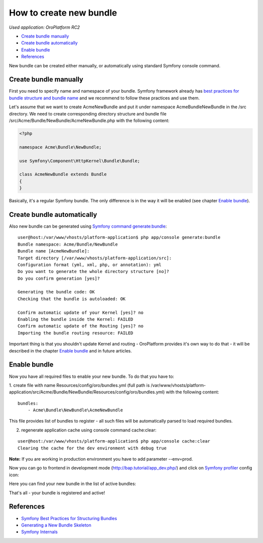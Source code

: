 How to create new bundle
========================

*Used application: OroPlatform RC2*

* `Create bundle manually`_
* `Create bundle automatically`_
* `Enable bundle`_
* `References`_


New bundle can be created either manually, or automatically using standard Symfony console command.


Create bundle manually
----------------------

First you need to specify name and namespace of your bundle. Symfony framework already has
`best practices for bundle structure and bundle name`_ and we recommend to follow these practices and use them.

.. _best practices for bundle structure and bundle name: http://symfony.com/doc/2.3/cookbook/bundles/best_practices.html#bundle-name

Let's assume that we want to create AcmeNewBundle and put it under namespace Acme\Bundle\NewBundle
in the /src directory. We need to create corresponding directory structure and bundle file
/src/Acme/Bundle/NewBundle/AcmeNewBundle.php with the following content:

.. code-block:: php

    <?php

    namespace Acme\Bundle\NewBundle;

    use Symfony\Component\HttpKernel\Bundle\Bundle;

    class AcmeNewBundle extends Bundle
    {
    }

Basically, it's a regular Symfony bundle. The only difference is in the way it will be enabled
(see chapter `Enable bundle`_).


Create bundle automatically
---------------------------

Also new bundle can be generated using `Symfony command generate:bundle`_:

.. _Symfony command generate:bundle: http://symfony.com/doc/2.3/bundles/SensioGeneratorBundle/commands/generate_bundle.html

::

    user@host:/var/www/vhosts/platform-application$ php app/console generate:bundle
    Bundle namespace: Acme/Bundle/NewBundle
    Bundle name [AcmeNewBundle]:
    Target directory [/var/www/vhosts/platform-application/src]:
    Configuration format (yml, xml, php, or annotation): yml
    Do you want to generate the whole directory structure [no]?
    Do you confirm generation [yes]?

    Generating the bundle code: OK
    Checking that the bundle is autoloaded: OK

    Confirm automatic update of your Kernel [yes]? no
    Enabling the bundle inside the Kernel: FAILED
    Confirm automatic update of the Routing [yes]? no
    Importing the bundle routing resource: FAILED

Important thing is that you shouldn't update Kernel and routing - OroPlatform provides it's own way to do that -
it will be described in the chapter `Enable bundle`_ and in future articles.


Enable bundle
-------------

Now you have all required files to enable your new bundle. To do that you have to:

1. create file with name Resources/config/oro/bundles.yml
(full path is /var/www/vhosts/platform-application/src/Acme/Bundle/NewBundle/Resources/config/oro/bundles.yml)
with the following content:

::

    bundles:
        - Acme\Bundle\NewBundle\AcmeNewBundle

This file provides list of bundles to register - all such files will be automatically parsed to load required bundles.

2. regenerate application cache using console command cache:clear:

::

    user@host:/var/www/vhosts/platform-application$ php app/console cache:clear
    Clearing the cache for the dev environment with debug true

**Note:** If you are working in production environment you have to add parameter --env=prod.

Now you can go to frontend in development mode (http://bap.tutorial/app_dev.php/) and click on
`Symfony profiler`_ config icon:

.. _Symfony profiler: http://symfony.com/doc/current/book/internals.html#profiler

.. image:: ./img/bundle_creation/dashboard.png

Here you can find your new bundle in the list of active bundles:

.. image:: ./img/bundle_creation/profiler.png

That's all - your bundle is registered and active!


References
----------

* `Symfony Best Practices for Structuring Bundles`_
* `Generating a New Bundle Skeleton`_
* `Symfony Internals`_

.. _Symfony Best Practices for Structuring Bundles: http://symfony.com/doc/2.3/cookbook/bundles/best_practices.html
.. _Generating a New Bundle Skeleton: http://symfony.com/doc/2.3/bundles/SensioGeneratorBundle/commands/generate_bundle.html
.. _Symfony Internals: http://symfony.com/doc/2.3/book/internals.html


